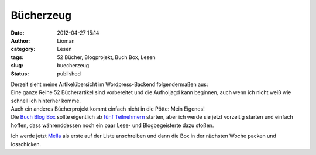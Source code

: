Bücherzeug
##########
:date: 2012-04-27 15:14
:author: Lioman
:category: Lesen
:tags: 52 Bücher, Blogprojekt, Buch Box, Lesen
:slug: buecherzeug
:status: published

| Derzeit sieht meine Artikelübersicht im Wordpress-Backend
  folgendermaßen aus:
| |image0|
| Eine ganze Reihe 52 Bücherartikel sind vorbereitet und die Aufholjagd
  kann beginnen, auch wenn ich nicht weiß wie schnell ich hinterher
  komme.
| Auch ein anderes Bücherprojekt kommt einfach nicht in die Pötte: Mein
  Eigenes!
| Die `Buch Blog Box <http://www.lioman.de/2012/01/blog-buch-box/>`__
  sollte eigentlich ab `fünf
  Teilnehmern <http://www.lioman.de/2012/02/die-buecherbox-besucht/>`__
  starten, aber ich werde sie jetzt vorzeitig starten und einfach
  hoffen, dass währenddessen noch ein paar Lese- und Blogbegeisterte
  dazu stoßen.

Ich werde jetzt `Mella <http://buchkritik.org/>`__ als erste auf der
Liste anschreiben und dann die Box in der nächsten Woche packen und
losschicken.

.. |image0| image:: https://lh5.googleusercontent.com/-cosId4UQDJU/T5VsV1s8LYI/AAAAAAAACq4/ZbGmmvCLwxs/s400/52Buecher-Aufholen.png
   :class: aligncenter
   :width: 356px
   :height: 400px
   :target: https://lh5.googleusercontent.com/-cosId4UQDJU/T5VsV1s8LYI/AAAAAAAACq4/ZbGmmvCLwxs/s2048/52Buecher-Aufholen.png
